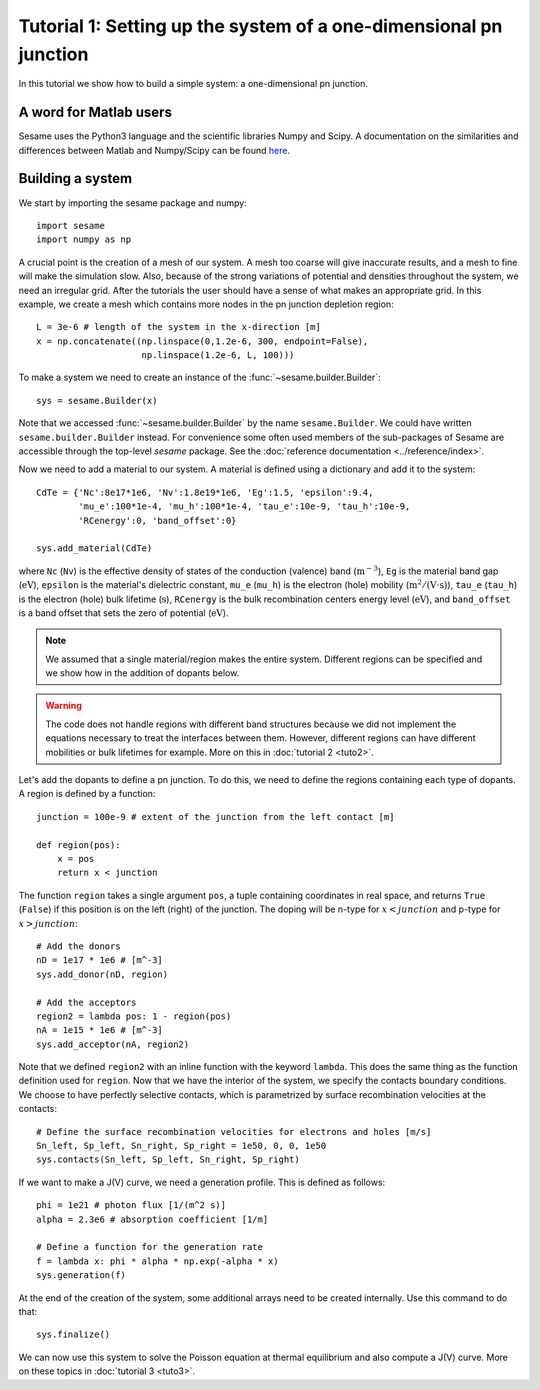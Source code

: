 Tutorial 1: Setting up the system of a one-dimensional pn junction
--------------------------------------------------------------------

In this tutorial we show how to build a simple system: a one-dimensional pn
junction.

.. seealso:: The example treated here is in the file ``1dpn.py`` in the
   ``examples`` directory in the root directory of the distribution. 

A word for Matlab users
........................
Sesame uses the Python3 language and the scientific libraries Numpy and Scipy. 
A documentation on the similarities and differences between Matlab and
Numpy/Scipy can be found `here
<https://docs.scipy.org/doc/numpy-dev/user/numpy-for-matlab-users.html>`_.
   

Building a system
...................
We start by importing the sesame package and numpy::

    import sesame
    import numpy as np

A crucial point is the creation of a mesh of our system. A mesh too coarse will
give inaccurate results, and a mesh to fine will make the simulation slow. Also,
because of the strong variations of potential and densities throughout the
system, we need an irregular grid. After the tutorials the user should have a
sense of what makes an appropriate grid. In this example, we create a mesh which
contains more nodes in the pn junction depletion region::

    L = 3e-6 # length of the system in the x-direction [m]
    x = np.concatenate((np.linspace(0,1.2e-6, 300, endpoint=False), 
                        np.linspace(1.2e-6, L, 100)))

To make a system we need to create an instance of the
:func:`~sesame.builder.Builder`::

    sys = sesame.Builder(x)

Note that  we accessed :func:`~sesame.builder.Builder` by the name
``sesame.Builder``. We could have written ``sesame.builder.Builder`` instead.
For convenience some often used members of the sub-packages of Sesame are
accessible through the top-level `sesame` package. See the :doc:`reference
documentation <../reference/index>`.

Now we need to add a material to our system. A material is defined using a
dictionary and add it to the system::

    CdTe = {'Nc':8e17*1e6, 'Nv':1.8e19*1e6, 'Eg':1.5, 'epsilon':9.4,
            'mu_e':100*1e-4, 'mu_h':100*1e-4, 'tau_e':10e-9, 'tau_h':10e-9, 
            'RCenergy':0, 'band_offset':0}

    sys.add_material(CdTe)

where ``Nc`` (``Nv``) is the effective density of states of the conduction
(valence) band (:math:`\mathrm{m^{-3}}`), ``Eg`` is the material band gap
(:math:`\mathrm{eV}`), ``epsilon`` is the material's dielectric constant,
``mu_e`` (``mu_h``) is the electron (hole) mobility (:math:`\mathrm{m^2/(V\cdot
s)}`), ``tau_e`` (``tau_h``) is the electron (hole) bulk lifetime
(:math:`\mathrm{s}`), ``RCenergy`` is the bulk recombination centers energy
level (:math:`\mathrm{eV}`), and ``band_offset`` is a band offset that sets the
zero of potential (:math:`\mathrm{eV}`). 

.. note::
   We assumed that a single material/region makes the entire system.
   Different regions can be specified and we show how in the addition of dopants
   below.

.. warning::
   The code does not handle regions with different band
   structures because we did not implement the equations necessary to treat the
   interfaces between them. However, different regions can have different
   mobilities or bulk lifetimes for example. More on this in  :doc:`tutorial 2
   <tuto2>`.

Let's add the dopants to define a pn junction. To do this, we need to define the
regions containing each type of dopants. A region is defined by a function::

    junction = 100e-9 # extent of the junction from the left contact [m]

    def region(pos):
        x = pos
        return x < junction

The function ``region`` takes a single argument ``pos``, a tuple containing
coordinates in real space, and returns ``True`` (``False``) if this  position is
on the left (right) of the junction. The doping will be n-type for
:math:`x<junction` and p-type for :math:`x>junction`::

    # Add the donors
    nD = 1e17 * 1e6 # [m^-3]
    sys.add_donor(nD, region)

    # Add the acceptors
    region2 = lambda pos: 1 - region(pos)
    nA = 1e15 * 1e6 # [m^-3]
    sys.add_acceptor(nA, region2)

Note that we defined ``region2`` with an inline function with the keyword
``lambda``. This does the same thing as the function definition used for
``region``.  Now that we have the interior of the system, we specify the
contacts boundary conditions. We choose to have perfectly selective contacts,
which is parametrized by surface recombination velocities at the contacts::

    # Define the surface recombination velocities for electrons and holes [m/s]
    Sn_left, Sp_left, Sn_right, Sp_right = 1e50, 0, 0, 1e50
    sys.contacts(Sn_left, Sp_left, Sn_right, Sp_right)

If we want to make a J(V) curve, we need a generation profile. This is defined
as follows::

    phi = 1e21 # photon flux [1/(m^2 s)]
    alpha = 2.3e6 # absorption coefficient [1/m]

    # Define a function for the generation rate
    f = lambda x: phi * alpha * np.exp(-alpha * x)
    sys.generation(f)

At the end of the creation of the system, some additional arrays need to be
created internally. Use this command to do that::

    sys.finalize()

We can now use this system to solve the Poisson equation at thermal equilibrium
and also compute a J(V) curve. More on these topics in  :doc:`tutorial 3
<tuto3>`.
